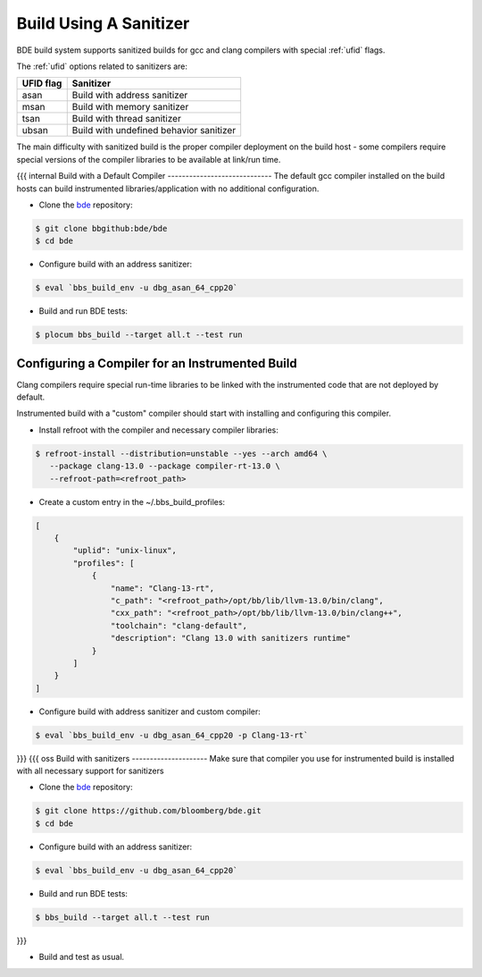 .. _bbs_build_instrumented-top:

-----------------------
Build Using A Sanitizer
-----------------------
BDE build system supports sanitized builds for gcc and clang compilers with
special :ref:`ufid` flags.

The :ref:`ufid` options related to sanitizers are:

.. csv-table::
   :header: "UFID flag", "Sanitizer"
   :align: left
   
   "asan",  "Build with address sanitizer"
   "msan",  "Build with memory sanitizer"
   "tsan",  "Build with thread sanitizer"
   "ubsan", "Build with undefined behavior sanitizer"

The main difficulty with sanitized build is the proper compiler deployment on
the build host - some compilers require special versions of the compiler
libraries to be available at link/run time. 

{{{ internal
Build with a Default Compiler
-----------------------------
The default gcc compiler installed on the build hosts can build instrumented
libraries/application with no additional configuration.

* Clone the `bde <https://bbgithub.dev.bloomberg.com/bde/bde>`_ repository:

.. code-block:: shell

   $ git clone bbgithub:bde/bde
   $ cd bde


* Configure build with an address sanitizer:

.. code-block:: shell

   $ eval `bbs_build_env -u dbg_asan_64_cpp20`

* Build and run BDE tests:

.. code-block:: shell

   $ plocum bbs_build --target all.t --test run

Configuring a Compiler for an Instrumented Build
------------------------------------------------
Clang compilers require special run-time libraries to be linked with the
instrumented code that are not deployed by default.

Instrumented build with a "custom" compiler should start with installing and
configuring this compiler.

* Install refroot with the compiler and necessary compiler libraries:

.. code-block:: shell
    
   $ refroot-install --distribution=unstable --yes --arch amd64 \
      --package clang-13.0 --package compiler-rt-13.0 \
      --refroot-path=<refroot_path>

* Create a custom entry in the ~/.bbs_build_profiles:

.. code-block:: Json

   [
       {
           "uplid": "unix-linux",
           "profiles": [
               {
                   "name": "Clang-13-rt",
                   "c_path": "<refroot_path>/opt/bb/lib/llvm-13.0/bin/clang",
                   "cxx_path": "<refroot_path>/opt/bb/lib/llvm-13.0/bin/clang++",
                   "toolchain": "clang-default",
                   "description": "Clang 13.0 with sanitizers runtime"
               }
           ]
       }
   ]

* Configure build with address sanitizer and custom compiler:

.. code-block:: shell

   $ eval `bbs_build_env -u dbg_asan_64_cpp20 -p Clang-13-rt`

}}}
{{{ oss
Build with sanitizers
---------------------
Make sure that compiler you use for instrumented build is installed
with all necessary support for sanitizers

* Clone the `bde <https://github.com/bloomberg/bde>`_ repository:

.. code-block:: shell

   $ git clone https://github.com/bloomberg/bde.git
   $ cd bde


* Configure build with an address sanitizer:

.. code-block:: shell

   $ eval `bbs_build_env -u dbg_asan_64_cpp20`

* Build and run BDE tests:

.. code-block:: shell

   $ bbs_build --target all.t --test run

}}}

* Build and test as usual.
